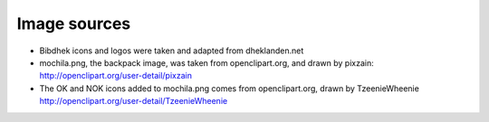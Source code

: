 Image sources
-------------

- Bibdhek icons and logos were taken and adapted from dheklanden.net

- mochila.png, the backpack image, was taken from openclipart.org, and drawn by
  pixzain: http://openclipart.org/user-detail/pixzain

- The OK and NOK icons added to mochila.png comes from openclipart.org, drawn by
  TzeenieWheenie http://openclipart.org/user-detail/TzeenieWheenie

